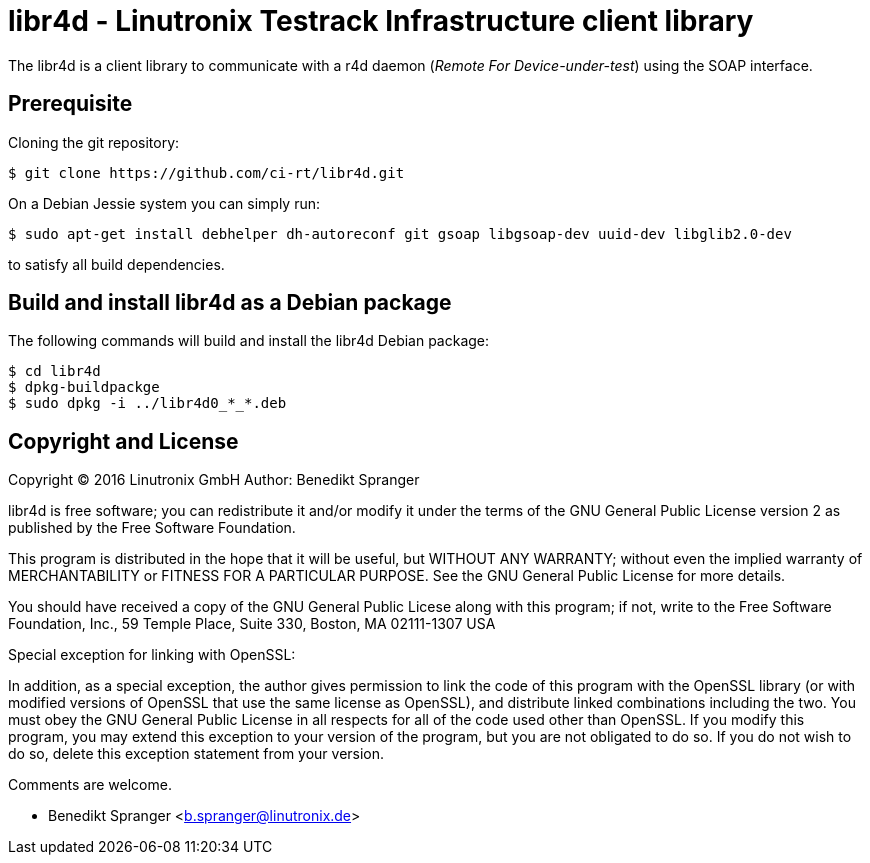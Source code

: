libr4d - Linutronix Testrack Infrastructure client library
==========================================================

The libr4d is a client library to communicate with a r4d daemon
('Remote For Device-under-test') using the SOAP interface.


Prerequisite
------------

Cloning the git repository:
----
$ git clone https://github.com/ci-rt/libr4d.git
----


On a Debian Jessie system you can simply run:
----
$ sudo apt-get install debhelper dh-autoreconf git gsoap libgsoap-dev uuid-dev libglib2.0-dev
----
to satisfy all build dependencies.


Build and install libr4d as a Debian package
--------------------------------------------

The following commands will build and install the libr4d Debian package:
----
$ cd libr4d
$ dpkg-buildpackge
$ sudo dpkg -i ../libr4d0_*_*.deb
----


Copyright and License
---------------------

Copyright (C) 2016 Linutronix GmbH
Author: Benedikt Spranger

libr4d is free software; you can redistribute it and/or modify it
under the terms of the GNU General Public License version 2 as
published by the Free Software Foundation.

This program is distributed in the hope that it will be useful, but
WITHOUT ANY WARRANTY; without even the implied warranty of
MERCHANTABILITY or FITNESS FOR A PARTICULAR PURPOSE.  See the GNU
General Public License for more details.

You should have received a copy of the GNU General Public Licese along
with this program; if not, write to the Free Software Foundation,
Inc., 59 Temple Place, Suite 330, Boston, MA 02111-1307 USA

Special exception for linking with OpenSSL:

In addition, as a special exception, the author gives
permission to link the code of this program with the OpenSSL
library (or with modified versions of OpenSSL that use the same
license as OpenSSL), and distribute linked combinations including
the two.  You must obey the GNU General Public License in all
respects for all of the code used other than OpenSSL.  If you modify
this program, you may extend this exception to your version of the
program, but you are not obligated to do so.  If you do not wish to
do so, delete this exception statement from your version.

Comments are welcome.

- Benedikt Spranger <b.spranger@linutronix.de>
